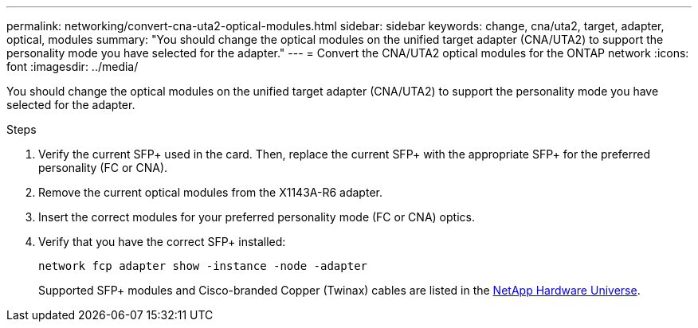 ---
permalink: networking/convert-cna-uta2-optical-modules.html
sidebar: sidebar
keywords: change, cna/uta2, target, adapter, optical, modules
summary: "You should change the optical modules on the unified target adapter (CNA/UTA2) to support the personality mode you have selected for the adapter."
---
= Convert the CNA/UTA2 optical modules for the ONTAP network
:icons: font
:imagesdir: ../media/

[.lead]
You should change the optical modules on the unified target adapter (CNA/UTA2) to support the personality mode you have selected for the adapter.

.Steps

. Verify the current SFP+ used in the card. Then, replace the current SFP+ with the appropriate SFP+ for the preferred personality (FC or CNA).
. Remove the current optical modules from the X1143A-R6 adapter.
. Insert the correct modules for your preferred personality mode (FC or CNA) optics.
. Verify that you have the correct SFP+ installed:
+
[source,cli]
----
network fcp adapter show -instance -node -adapter
----
+
Supported SFP+ modules and Cisco-branded Copper (Twinax) cables are listed in the https://hwu.netapp.com[NetApp Hardware Universe^].

// 27-MAR-2025 ONTAPDOC-2909